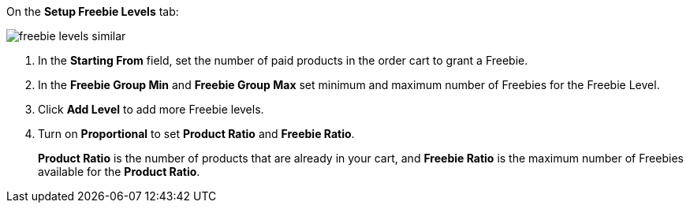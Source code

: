 On the *Setup Freebie Levels* tab:

image:freebie-levels-similar.png[]

. In the *Starting From* field, set the number of paid products in the order cart to grant a Freebie.
. In the *Freebie Group Min* and *Freebie Group Max* set minimum and maximum number of Freebies for the Freebie Level.
. Click *Add Level* to add more Freebie levels.
. Turn on *Proportional* to set *Product Ratio* and *Freebie Ratio*.
+
*Product Ratio* is the number of products that are already in your cart, and *Freebie Ratio* is the maximum number of Freebies available for the *Product Ratio*.
